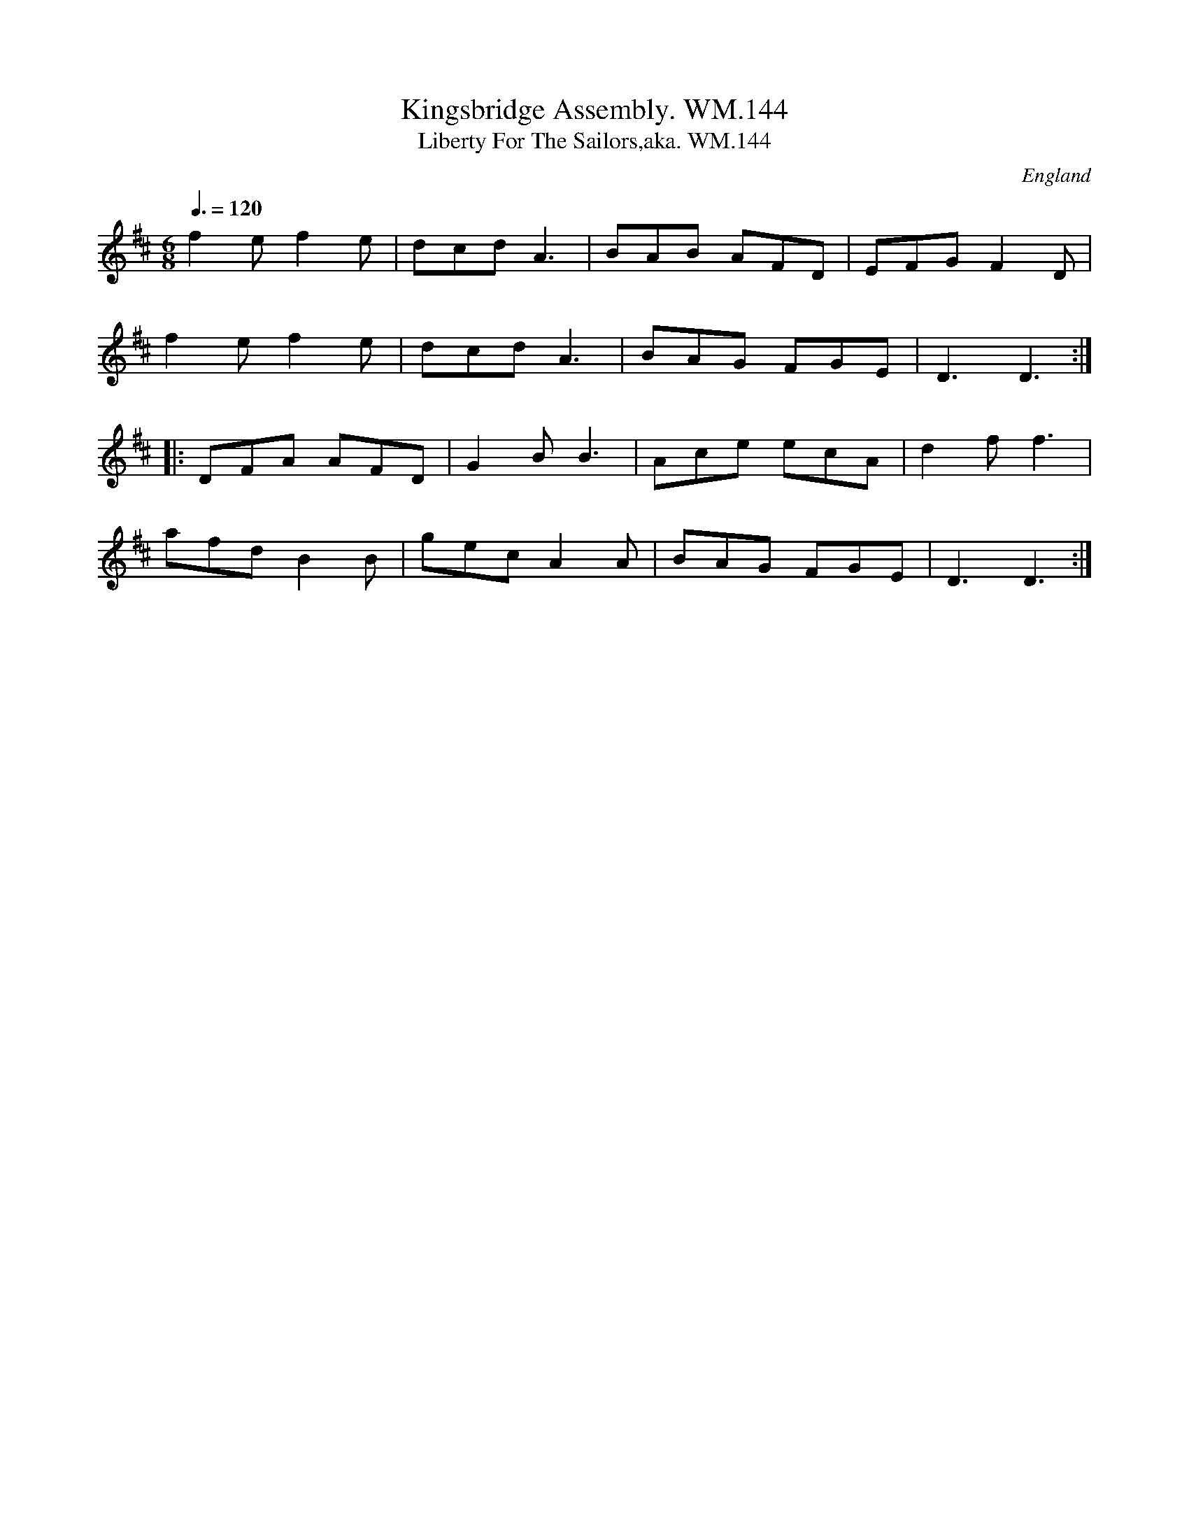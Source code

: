 X:1
T:Kingsbridge Assembly. WM.144
T:Liberty For The Sailors,aka. WM.144
M:6/8
L:1/8
Q:3/8=120
S:Wm.Mittell's MS, New Romney,Kent,1799
R:.Jig
O:England
A:Kent
Z:vmp.Chris Partington
K:D
f2ef2e|dcdA3|BAB AFD|EFGF2D|!
f2ef2e|dcdA3|BAG FGE|D3D3:|!
|:DFA AFD|G2BB3|Ace ecA|d2ff3|!
afdB2B|gecA2A|BAG FGE|D3D3:|
